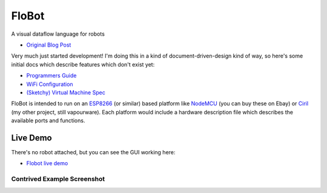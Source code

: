========
 FloBot
========

A visual dataflow language for robots

* `Original Blog Post <http://nick.zoic.org/etc/flobot-graphical-dataflow-language-for-robots/>`_

Very much just started development!  I'm doing this in a kind of
document-driven-design kind of way, so here's some initial docs which
describe features which don't exist yet:

* `Programmers Guide <doc/guide.rst>`_
* `WiFi Configuration <doc/wifi.rst>`_
* `(Sketchy) Virtual Machine Spec <doc/vcode.rst>`_

FloBot is intended to run on an `ESP8266 <http://esp8266.com/>`_
(or similar) based platform like
`NodeMCU <http://nodemcu.com/>`_ (you can buy these on Ebay) or
`Ciril <https://github.com/mnemote/ciril/>`_ (my other project,
still vapourware). Each platform would
include a hardware description file which describes the available
ports and functions.

Live Demo
=========

There's no robot attached, but you can see the GUI working here:

* `Flobot live demo <https://rawgit.com/mnemote/flobot/master/www/index.html>`_

Contrived Example Screenshot
----------------------------
.. image:: doc/img/contrived-example.png
    :width: 90%
    :class: center
